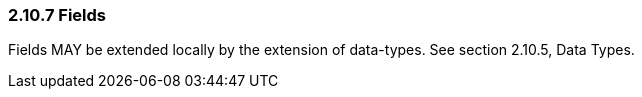 === 2.10.7 Fields

Fields MAY be extended locally by the extension of data-types. See section 2.10.5, Data Types.


